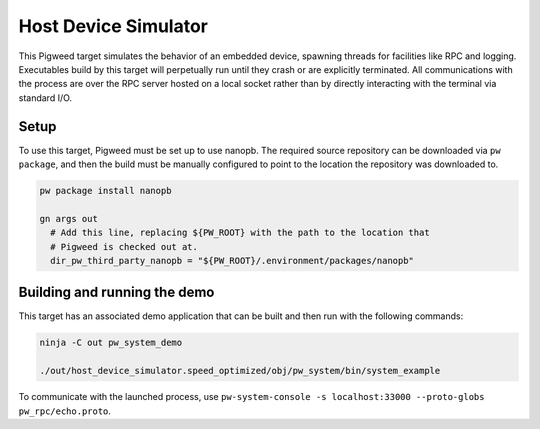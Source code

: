 .. _target-host-device-simulator:

=====================
Host Device Simulator
=====================
This Pigweed target simulates the behavior of an embedded device, spawning
threads for facilities like RPC and logging. Executables build by this target
will perpetually run until they crash or are explicitly terminated. All
communications with the process are over the RPC server hosted on a local
socket rather than by directly interacting with the terminal via standard I/O.

-----
Setup
-----
To use this target, Pigweed must be set up to use nanopb. The required source
repository can be downloaded via ``pw package``, and then the build must be
manually configured to point to the location the repository was downloaded to.

.. code:: sh

  pw package install nanopb

  gn args out
    # Add this line, replacing ${PW_ROOT} with the path to the location that
    # Pigweed is checked out at.
    dir_pw_third_party_nanopb = "${PW_ROOT}/.environment/packages/nanopb"

-----------------------------
Building and running the demo
-----------------------------
This target has an associated demo application that can be built and then
run with the following commands:

.. code:: sh

  ninja -C out pw_system_demo

  ./out/host_device_simulator.speed_optimized/obj/pw_system/bin/system_example

To communicate with the launched process, use
``pw-system-console -s localhost:33000 --proto-globs pw_rpc/echo.proto``.
